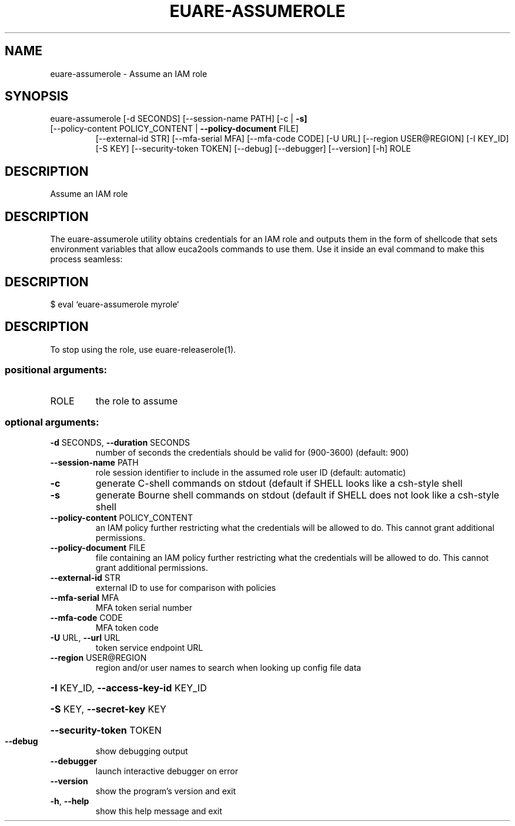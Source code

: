 .\" DO NOT MODIFY THIS FILE!  It was generated by help2man 1.47.3.
.TH EUARE-ASSUMEROLE "1" "December 2016" "euca2ools 3.4" "User Commands"
.SH NAME
euare-assumerole \- Assume an IAM role
.SH SYNOPSIS
euare\-assumerole [\-d SECONDS] [\-\-session\-name PATH] [\-c | \fB\-s]\fR
.TP
[\-\-policy\-content POLICY_CONTENT | \fB\-\-policy\-document\fR FILE]
[\-\-external\-id STR] [\-\-mfa\-serial MFA]
[\-\-mfa\-code CODE] [\-U URL] [\-\-region USER@REGION]
[\-I KEY_ID] [\-S KEY] [\-\-security\-token TOKEN]
[\-\-debug] [\-\-debugger] [\-\-version] [\-h]
ROLE
.SH DESCRIPTION
Assume an IAM role
.SH DESCRIPTION
The euare\-assumerole utility obtains credentials for an IAM role and outputs
them in the form of shellcode that sets environment variables that
allow euca2ools commands to use them.  Use it inside an eval command
to make this process seamless:
.SH DESCRIPTION
$ eval `euare\-assumerole myrole`
.SH DESCRIPTION
To stop using the role, use euare\-releaserole(1).
.SS "positional arguments:"
.TP
ROLE
the role to assume
.SS "optional arguments:"
.TP
\fB\-d\fR SECONDS, \fB\-\-duration\fR SECONDS
number of seconds the credentials should be valid for
(900\-3600) (default: 900)
.TP
\fB\-\-session\-name\fR PATH
role session identifier to include in the assumed role
user ID (default: automatic)
.TP
\fB\-c\fR
generate C\-shell commands on stdout (default if SHELL
looks like a csh\-style shell
.TP
\fB\-s\fR
generate Bourne shell commands on stdout (default if
SHELL does not look like a csh\-style shell
.TP
\fB\-\-policy\-content\fR POLICY_CONTENT
an IAM policy further restricting what the credentials
will be allowed to do. This cannot grant additional
permissions.
.TP
\fB\-\-policy\-document\fR FILE
file containing an IAM policy further restricting what
the credentials will be allowed to do. This cannot
grant additional permissions.
.TP
\fB\-\-external\-id\fR STR
external ID to use for comparison with policies
.TP
\fB\-\-mfa\-serial\fR MFA
MFA token serial number
.TP
\fB\-\-mfa\-code\fR CODE
MFA token code
.TP
\fB\-U\fR URL, \fB\-\-url\fR URL
token service endpoint URL
.TP
\fB\-\-region\fR USER@REGION
region and/or user names to search when looking up
config file data
.HP
\fB\-I\fR KEY_ID, \fB\-\-access\-key\-id\fR KEY_ID
.HP
\fB\-S\fR KEY, \fB\-\-secret\-key\fR KEY
.HP
\fB\-\-security\-token\fR TOKEN
.TP
\fB\-\-debug\fR
show debugging output
.TP
\fB\-\-debugger\fR
launch interactive debugger on error
.TP
\fB\-\-version\fR
show the program's version and exit
.TP
\fB\-h\fR, \fB\-\-help\fR
show this help message and exit
